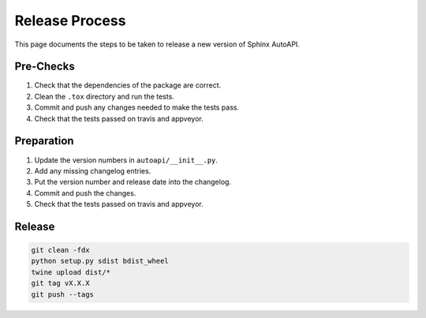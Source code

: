 Release Process
===============

This page documents the steps to be taken to release a new version of Sphinx AutoAPI.

Pre-Checks
----------

1. Check that the dependencies of the package are correct.
2. Clean the ``.tox`` directory and run the tests.
3. Commit and push any changes needed to make the tests pass.
4. Check that the tests passed on travis and appveyor.

Preparation
-----------

1. Update the version numbers in ``autoapi/__init__.py``.
2. Add any missing changelog entries.
3. Put the version number and release date into the changelog.
4. Commit and push the changes.
5. Check that the tests passed on travis and appveyor.

Release
-------

.. code-block:: bash

    git clean -fdx
    python setup.py sdist bdist_wheel
    twine upload dist/*
    git tag vX.X.X
    git push --tags
